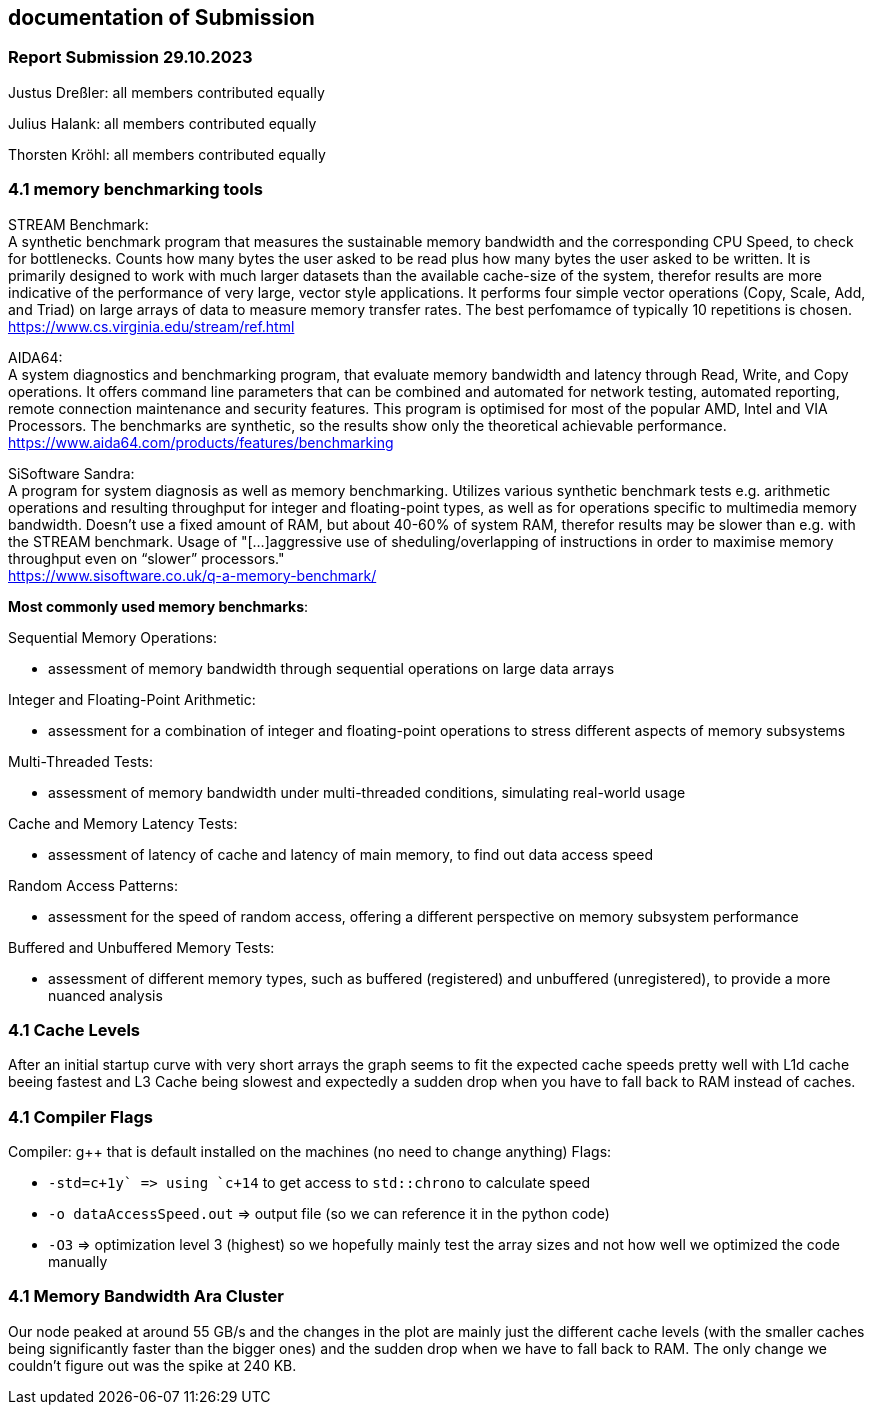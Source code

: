 == documentation of Submission

=== Report Submission 29.10.2023

Justus Dreßler: all members contributed equally

Julius Halank: all members contributed equally

Thorsten Kröhl: all members contributed equally

=== 4.1 memory benchmarking tools

STREAM Benchmark: +
A synthetic benchmark program that measures the sustainable memory bandwidth and the corresponding CPU Speed, to check for bottlenecks.
Counts how many bytes the user asked to be read plus how many bytes the user asked to be written.
It is primarily designed to work with much larger datasets than the available cache-size of the system, therefor results are more indicative of the performance of very large, vector style applications.
It performs four simple vector operations (Copy, Scale, Add, and Triad) on large arrays of data to measure memory transfer rates. The best perfomamce of typically 10 repetitions is chosen. +
https://www.cs.virginia.edu/stream/ref.html

AIDA64: +
A system diagnostics and benchmarking program, that evaluate memory bandwidth and latency through Read, Write, and Copy operations.
It offers command line parameters that can be combined and automated for network testing, automated reporting, remote connection maintenance and security features.
This program is optimised for most of the popular AMD, Intel and VIA Processors. 
The benchmarks are synthetic, so the results show only the theoretical achievable performance. +
https://www.aida64.com/products/features/benchmarking

SiSoftware Sandra: +
A program for system diagnosis as well as memory benchmarking.
Utilizes various synthetic benchmark tests e.g. arithmetic operations and resulting throughput for integer and floating-point types, as well as for operations specific to multimedia memory bandwidth.
Doesn't use a fixed amount of RAM, but about 40-60% of system RAM, therefor results may be slower than e.g. with the STREAM benchmark.
Usage of "[...]aggressive use of sheduling/overlapping of instructions in order to maximise memory throughput even on “slower” processors." +
https://www.sisoftware.co.uk/q-a-memory-benchmark/ +


**Most commonly used memory benchmarks**:

Sequential Memory Operations: 

* assessment of memory bandwidth through sequential operations on large data arrays

Integer and Floating-Point Arithmetic:

* assessment for a combination of integer and floating-point operations to stress different aspects of memory subsystems

Multi-Threaded Tests:

* assessment of memory bandwidth under multi-threaded conditions, simulating real-world usage

Cache and Memory Latency Tests:

* assessment of latency of cache and latency of main memory, to find out data access speed

Random Access Patterns:

* assessment for the speed of random access, offering a different perspective on memory subsystem performance

Buffered and Unbuffered Memory Tests:

* assessment of different memory types, such as buffered (registered) and unbuffered (unregistered), to provide a more nuanced analysis

=== 4.1 Cache Levels

After an initial startup curve with very short arrays the graph seems to fit the expected cache speeds pretty well with L1d cache beeing fastest and L3 Cache being slowest and expectedly a sudden drop when you have to fall back to RAM instead of caches.

=== 4.1 Compiler Flags

Compiler: g++ that is default installed on the machines (no need to change anything)
Flags:

* `-std=c\++1y` => using `c++14` to get access to `std::chrono` to calculate speed +
* `-o dataAccessSpeed.out` => output file (so we can reference it in the python code) +
* `-O3` => optimization level 3 (highest) so we hopefully mainly test the array sizes and not how well we optimized the code manually +

=== 4.1 Memory Bandwidth Ara Cluster

Our node peaked at around 55 GB/s and the changes in the plot are mainly just the different cache levels (with the smaller caches being significantly faster than the bigger ones) and the sudden drop when we have to fall back to RAM.
The only change we couldn't figure out was the spike at 240 KB. 

